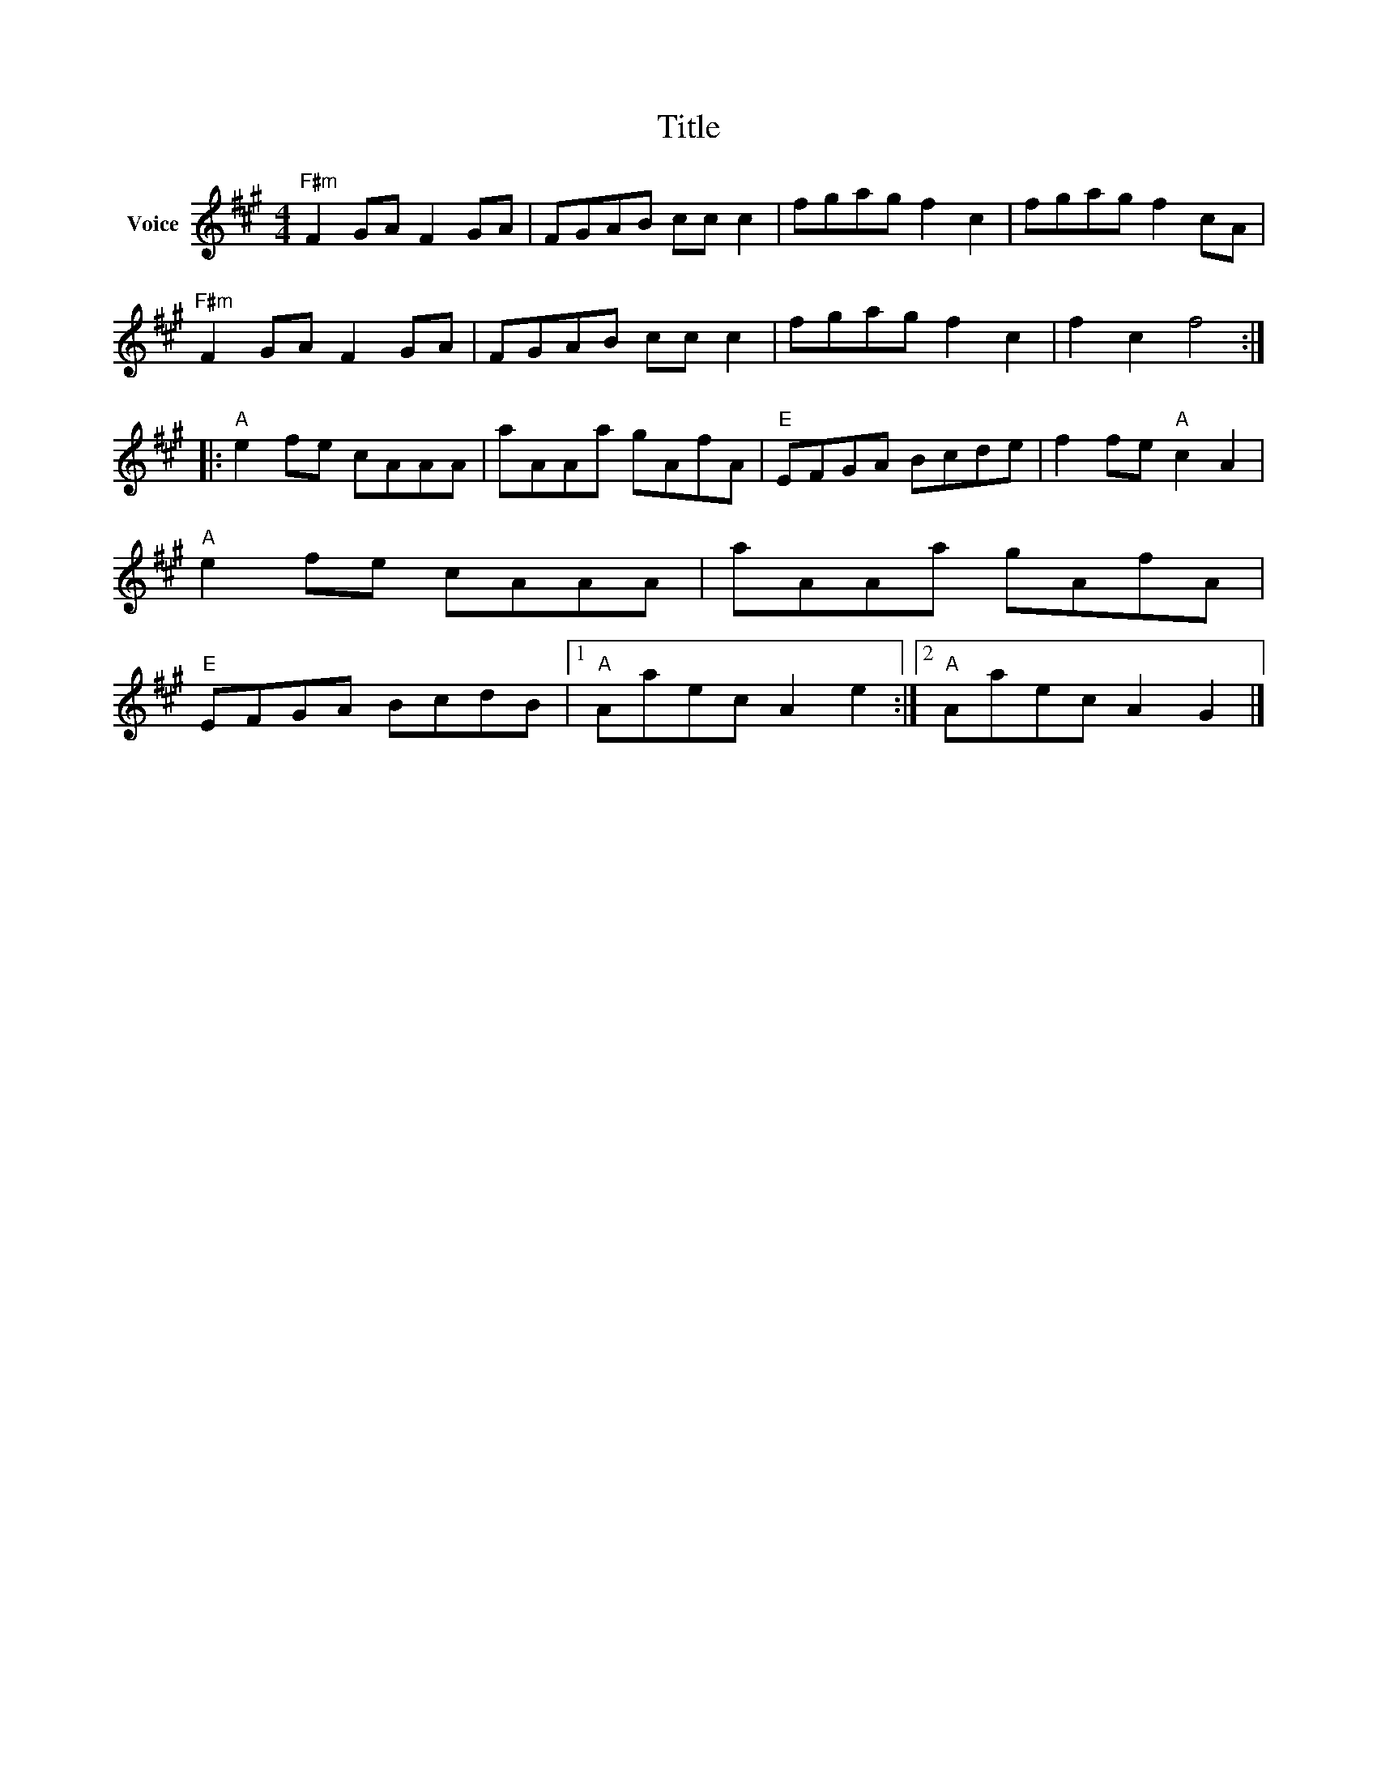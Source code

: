 X:1
T:Title
L:1/8
M:4/4
I:linebreak $
K:A
V:1 treble nm="Voice"
V:1
"F#m" F2 GA F2 GA | FGAB cc c2 | fgag f2 c2 | fgag f2 cA |"F#m" F2 GA F2 GA | FGAB cc c2 | %6
 fgag f2 c2 | f2 c2 f4 ::"A" e2 fe cAAA | aAAa gAfA |"E" EFGA Bcde | f2 fe"A" c2 A2 | %12
"A" e2 fe cAAA | aAAa gAfA |"E" EFGA BcdB |1"A" Aaec A2 e2 :|2"A" Aaec A2 G2 |] %17
